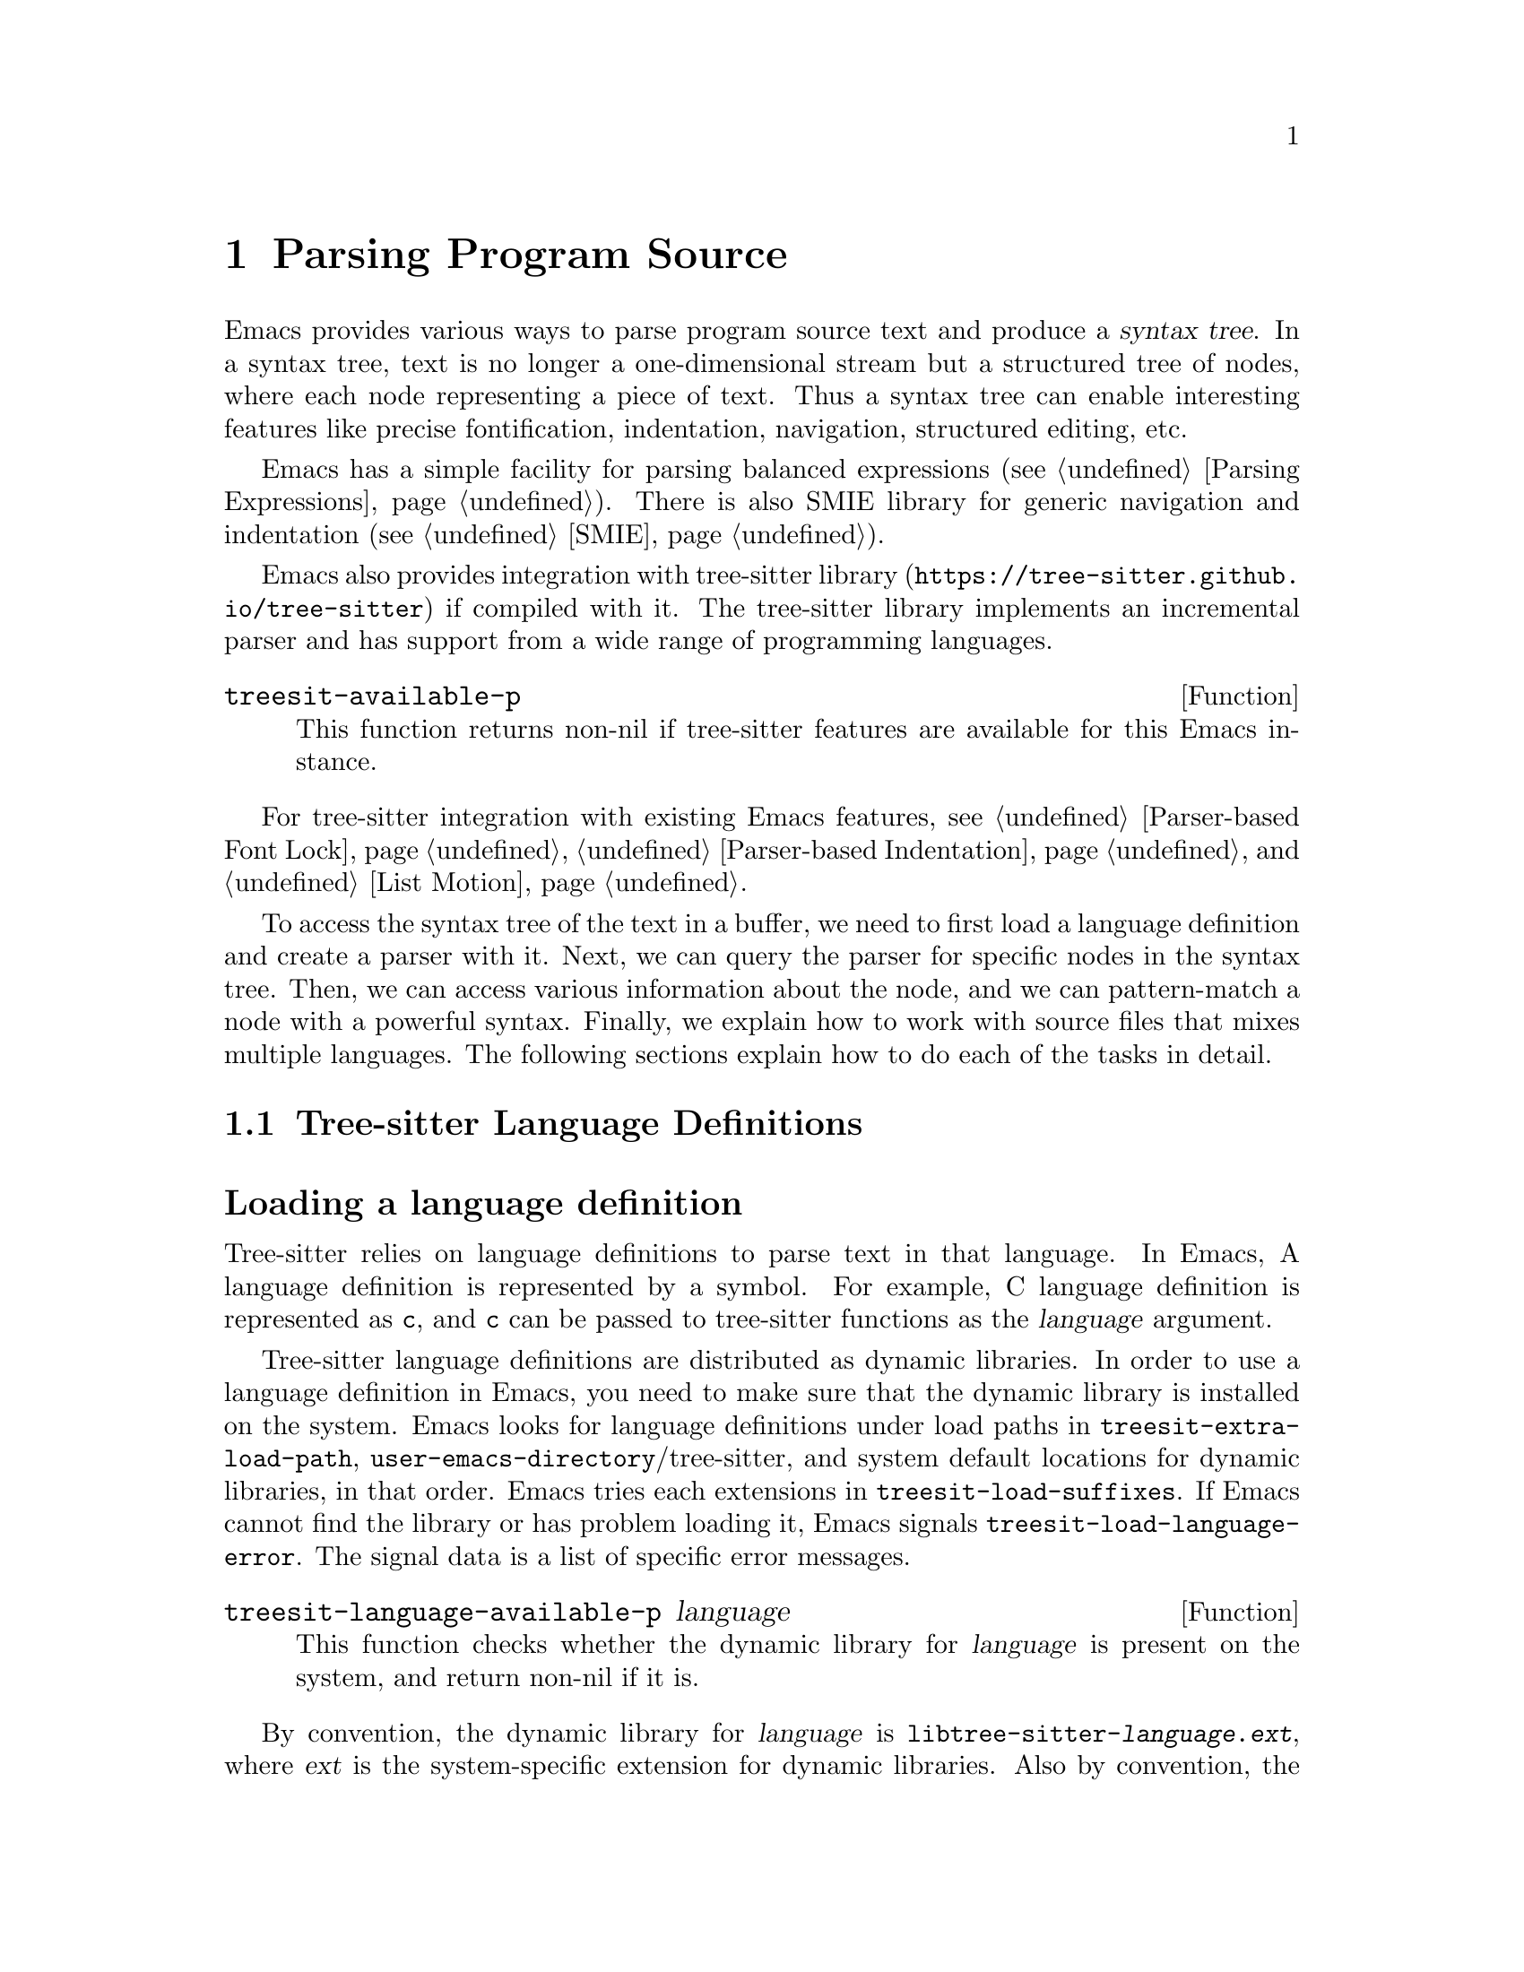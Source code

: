 @c -*- mode: texinfo; coding: utf-8 -*-
@c This is part of the GNU Emacs Lisp Reference Manual.
@c Copyright (C) 2021 Free Software Foundation, Inc.
@c See the file elisp.texi for copying conditions.
@node Parsing Program Source
@chapter Parsing Program Source

Emacs provides various ways to parse program source text and produce a
@dfn{syntax tree}.  In a syntax tree, text is no longer a
one-dimensional stream but a structured tree of nodes, where each node
representing a piece of text.  Thus a syntax tree can enable
interesting features like precise fontification, indentation,
navigation, structured editing, etc.

Emacs has a simple facility for parsing balanced expressions
(@pxref{Parsing Expressions}).  There is also SMIE library for generic
navigation and indentation (@pxref{SMIE}).

Emacs also provides integration with tree-sitter library
(@uref{https://tree-sitter.github.io/tree-sitter}) if compiled with
it.  The tree-sitter library implements an incremental parser and has
support from a wide range of programming languages.

@defun treesit-available-p
This function returns non-nil if tree-sitter features are available
for this Emacs instance.
@end defun

For tree-sitter integration with existing Emacs features,
@pxref{Parser-based Font Lock}, @ref{Parser-based Indentation}, and
@ref{List Motion}.

To access the syntax tree of the text in a buffer, we need to first
load a language definition and create a parser with it.  Next, we can
query the parser for specific nodes in the syntax tree.  Then, we can
access various information about the node, and we can pattern-match a
node with a powerful syntax.  Finally, we explain how to work with
source files that mixes multiple languages.  The following sections
explain how to do each of the tasks in detail.

@menu
* Language Definitions::     Loading tree-sitter language definitions.
* Using Parser::             Introduction to parsers.
* Retrieving Node::          Retrieving node from syntax tree.
* Accessing Node::           Accessing node information.
* Pattern Matching::         Pattern matching with query patterns.
* Multiple Languages::       Parse text written in multiple languages.
* Tree-sitter C API::        Compare the C API and the ELisp API.
@end menu

@node Language Definitions
@section Tree-sitter Language Definitions

@heading Loading a language definition

Tree-sitter relies on language definitions to parse text in that
language. In Emacs, A language definition is represented by a symbol.
For example, C language definition is represented as @code{c}, and
@code{c} can be passed to tree-sitter functions as the @var{language}
argument.

@vindex treesit-extra-load-path
@vindex treesit-load-language-error
@vindex treesit-load-suffixes
Tree-sitter language definitions are distributed as dynamic libraries.
In order to use a language definition in Emacs, you need to make sure
that the dynamic library is installed on the system.  Emacs looks for
language definitions under load paths in
@code{treesit-extra-load-path}, @code{user-emacs-directory}/tree-sitter,
and system default locations for dynamic libraries, in that order.
Emacs tries each extensions in @code{treesit-load-suffixes}.  If Emacs
cannot find the library or has problem loading it, Emacs signals
@code{treesit-load-language-error}.  The signal data is a list of
specific error messages.

@defun treesit-language-available-p language
This function checks whether the dynamic library for @var{language} is
present on the system, and return non-nil if it is.
@end defun

@vindex treesit-load-name-override-list
By convention, the dynamic library for @var{language} is
@code{libtree-sitter-@var{language}.@var{ext}}, where @var{ext} is the
system-specific extension for dynamic libraries. Also by convention,
the function provided by that library is named
@code{tree_sitter_@var{language}}.  If a language definition doesn't
follow this convention, you should add an entry

@example
(@var{language} @var{library-base-name} @var{function-name})
@end example

to @code{treesit-load-name-override-list}, where
@var{library-base-name} is the base filename for the dynamic library
(conventionally @code{libtree-sitter-@var{language}}), and
@var{function-name} is the function provided by the library
(conventionally @code{tree_sitter_@var{language}}). For example,

@example
(cool-lang "libtree-sitter-coool" "tree_sitter_cooool")
@end example

for a language too cool to abide by conventions.

@defun treesit-language-version &optional min-compatible
Tree-sitter library has a @dfn{language version}, a language
definition's version needs to match this version to be compatible.

This function returns tree-sitter library’s language version.  If
@var{min-compatible} is non-nil, it returns the minimal compatible
version.
@end defun

@heading Concrete syntax tree

A syntax tree is what a parser generates.  In a syntax tree, each node
represents a piece of text, and is connected to each other by a
parent-child relationship.  For example, if the source text is

@example
1 + 2
@end example

@noindent
its syntax tree could be

@example
@group
                  +--------------+
                  | root "1 + 2" |
                  +--------------+
                         |
        +--------------------------------+
        |       expression "1 + 2"       |
        +--------------------------------+
           |             |            |
+------------+   +--------------+   +------------+
| number "1" |   | operator "+" |   | number "2" |
+------------+   +--------------+   +------------+
@end group
@end example

We can also represent it in s-expression:

@example
(root (expression (number) (operator) (number)))
@end example

@subheading Node types

@cindex tree-sitter node type
@anchor{tree-sitter node type}
@cindex tree-sitter named node
@anchor{tree-sitter named node}
@cindex tree-sitter anonymous node
Names like @code{root}, @code{expression}, @code{number},
@code{operator} are nodes' @dfn{type}.  However, not all nodes in a
syntax tree have a type.  Nodes that don't are @dfn{anonymous nodes},
and nodes with a type are @dfn{named nodes}.  Anonymous nodes are
tokens with fixed spellings, including punctuation characters like
bracket @samp{]}, and keywords like @code{return}.

@subheading Field names

@cindex tree-sitter node field name
@anchor{tree-sitter node field name} To make the syntax tree easier to
analyze, many language definitions assign @dfn{field names} to child
nodes.  For example, a @code{function_definition} node could have a
@code{declarator} and a @code{body}:

@example
@group
(function_definition
 declarator: (declaration)
 body: (compound_statement))
@end group
@end example

@deffn Command treesit-inspect-mode
This minor mode displays the node that @emph{starts} at point in
mode-line.  The mode-line will display

@example
@var{parent} @var{field-name}: (@var{child} (@var{grand-child} (...)))
@end example

@var{child}, @var{grand-child}, and @var{grand-grand-child}, etc, are
nodes that have their beginning at point.  And @var{parent} is the
parent of @var{child}.

If there is no node that starts at point, i.e., point is in the middle
of a node, then the mode-line only displays the smallest node that
spans point, and its immediate parent.

This minor mode doesn't create parsers on its own.  It simply uses the
first parser in @code{(treesit-parser-list)} (@pxref{Using Parser}).
@end deffn

@heading Reading the grammar definition

Authors of language definitions define the @dfn{grammar} of a
language, and this grammar determines how does a parser construct a
concrete syntax tree out of the text.  In order to use the syntax
tree effectively, we need to read the @dfn{grammar file}.

The grammar file is usually @code{grammar.js} in a language
definition’s project repository.  The link to a language definition’s
home page can be found in tree-sitter’s homepage
(@uref{https://tree-sitter.github.io/tree-sitter}).

The grammar is written in JavaScript syntax.  For example, the rule
matching a @code{function_definition} node looks like

@example
@group
function_definition: $ => seq(
  $.declaration_specifiers,
  field('declarator', $.declaration),
  field('body', $.compound_statement)
)
@end group
@end example

The rule is represented by a function that takes a single argument
@var{$}, representing the whole grammar.  The function itself is
constructed by other functions: the @code{seq} function puts together a
sequence of children; the @code{field} function annotates a child with
a field name.  If we write the above definition in BNF syntax, it
would look like

@example
@group
function_definition :=
  <declaration_specifiers> <declaration> <compound_statement>
@end group
@end example

@noindent
and the node returned by the parser would look like

@example
@group
(function_definition
  (declaration_specifier)
  declarator: (declaration)
  body: (compound_statement))
@end group
@end example

Below is a list of functions that one will see in a grammar
definition.  Each function takes other rules as arguments and returns
a new rule.

@itemize @bullet
@item
@code{seq(rule1, rule2, ...)} matches each rule one after another.

@item
@code{choice(rule1, rule2, ...)} matches one of the rules in its
arguments.

@item
@code{repeat(rule)} matches @var{rule} for @emph{zero or more} times.
This is like the @samp{*} operator in regular expressions.

@item
@code{repeat1(rule)} matches @var{rule} for @emph{one or more} times.
This is like the @samp{+} operator in regular expressions.

@item
@code{optional(rule)} matches @var{rule} for @emph{zero or one} time.
This is like the @samp{?} operator in regular expressions.

@item
@code{field(name, rule)} assigns field name @var{name} to the child
node matched by @var{rule}.

@item
@code{alias(rule, alias)} makes nodes matched by @var{rule} appear as
@var{alias} in the syntax tree generated by the parser.  For example,

@example
alias(preprocessor_call_exp, call_expression)
@end example

makes any node matched by @code{preprocessor_call_exp} to appear as
@code{call_expression}.
@end itemize

Below are grammar functions less interesting for a reader of a
language definition.

@itemize
@item
@code{token(rule)} marks @var{rule} to produce a single leaf node.
That is, instead of generating a parent node with individual child
nodes under it, everything is combined into a single leaf node.

@item
Normally, grammar rules ignore preceding whitespaces,
@code{token.immediate(rule)} changes @var{rule} to match only when
there is no preceding whitespaces.

@item
@code{prec(n, rule)} gives @var{rule} a level @var{n} precedence.

@item
@code{prec.left([n,] rule)} marks @var{rule} as left-associative,
optionally with level @var{n}.

@item
@code{prec.right([n,] rule)} marks @var{rule} as right-associative,
optionally with level @var{n}.

@item
@code{prec.dynamic(n, rule)} is like @code{prec}, but the precedence
is applied at runtime instead.
@end itemize

The tree-sitter project talks about writing a grammar in more detail:
@uref{https://tree-sitter.github.io/tree-sitter/creating-parsers}.
Read especially ``The Grammar DSL'' section.

@node Using Parser
@section Using Tree-sitter Parser
@cindex Tree-sitter parser

This section described how to create and configure a tree-sitter
parser.  In Emacs, each tree-sitter parser is associated with a
buffer.  As we edit the buffer, the associated parser and the syntax
tree is automatically kept up-to-date.

@defvar treesit-max-buffer-size
This variable contains the maximum size of buffers in which
tree-sitter can be activated.  Major modes should check this value
when deciding whether to enable tree-sitter features.
@end defvar

@defun treesit-can-enable-p
This function checks whether the current buffer is suitable for
activating tree-sitter features.  It basically checks
@code{treesit-available-p} and @code{treesit-max-buffer-size}.
@end defun

@cindex Creating tree-sitter parsers
@defun treesit-parser-create language &optional buffer no-reuse
To create a parser, we provide a @var{buffer} and the @var{language}
to use (@pxref{Language Definitions}).  If @var{buffer} is nil, the
current buffer is used.

By default, this function reuses a parser if one already exists for
@var{language} in @var{buffer}, if @var{no-reuse} is non-nil, this
function always creates a new parser.
@end defun

Given a parser, we can query information about it:

@defun treesit-parser-buffer parser
Returns the buffer associated with @var{parser}.
@end defun

@defun treesit-parser-language parser
Returns the language that @var{parser} uses.
@end defun

@defun treesit-parser-p object
Checks if @var{object} is a tree-sitter parser. Return non-nil if it
is, return nil otherwise.
@end defun

There is no need to explicitly parse a buffer, because parsing is done
automatically and lazily.  A parser only parses when we query for a
node in its syntax tree.  Therefore, when a parser is first created,
it doesn't parse the buffer; it waits until we query for a node for
the first time.  Similarly, when some change is made in the buffer, a
parser doesn't re-parse immediately.

@vindex treesit-buffer-too-large
When a parser do parse, it checks for the size of the buffer.
Tree-sitter can only handle buffer no larger than about 4GB.  If the
size exceeds that, Emacs signals @code{treesit-buffer-too-large}
with signal data being the buffer size.

Once a parser is created, Emacs automatically adds it to the
internal parser list.  Every time a change is made to the buffer,
Emacs updates parsers in this list so they can update their syntax
tree incrementally.

@defun treesit-parser-list &optional buffer
This function returns the parser list of @var{buffer}.  And
@var{buffer} defaults to the current buffer.
@end defun

@defun treesit-parser-delete parser
This function deletes @var{parser}.
@end defun

@cindex tree-sitter narrowing
@anchor{tree-sitter narrowing} Normally, a parser ``sees'' the whole
buffer, but when the buffer is narrowed (@pxref{Narrowing}), the
parser will only see the visible region.  As far as the parser can
tell, the hidden region is deleted.  And when the buffer is later
widened, the parser thinks text is inserted in the beginning and in
the end.  Although parsers respect narrowing, narrowing shouldn't be
the mean to handle a multi-language buffer; instead, set the ranges in
which a parser should operate in.  @xref{Multiple Languages}.

Because a parser parses lazily, when we narrow the buffer, the parser
is not affected immediately; as long as we don't query for a node
while the buffer is narrowed, the parser is oblivious of the
narrowing.

@cindex tree-sitter parse string
@defun treesit-parse-string string language
Besides creating a parser for a buffer, we can also just parse a
string.  Unlike a buffer, parsing a string is a one-time deal, and
there is no way to update the result.

This function parses @var{string} with @var{language}, and returns the
root node of the generated syntax tree.
@end defun

@node Retrieving Node
@section Retrieving Node

@cindex tree-sitter find node
@cindex tree-sitter get node
Before we continue, lets go over some conventions of tree-sitter
functions.

We talk about a node being ``smaller'' or ``larger'', and ``lower'' or
``higher''.  A smaller and lower node is lower in the syntax tree and
therefore spans a smaller piece of text; a larger and higher node is
higher up in the syntax tree, containing many smaller nodes as its
children, and therefore spans a larger piece of text.

When a function cannot find a node, it returns nil.  And for the
convenience for function chaining, all the functions that take a node
as argument and returns a node accept the node to be nil; in that
case, the function just returns nil.

@vindex treesit-node-outdated
Nodes are not automatically updated when the associated buffer is
modified.  And there is no way to update a node once it is retrieved.
Using an outdated node throws @code{treesit-node-outdated} error.

@heading Retrieving node from syntax tree

@defun treesit-node-at beg end &optional parser-or-lang named
This function returns the @emph{smallest} node that starts at or after
the @var{point}.  In other words, the start of the node is equal or
greater than @var{point}.

When @var{parser-or-lang} is nil, this function uses the first parser
in @code{(treesit-parser-list)} in the current buffer.  If
@var{parser-or-lang} is a parser object, it use that parser; if
@var{parser-or-lang} is a language, it finds the first parser using
that language in @code{(treesit-parser-list)} and use that.

If @var{named} is non-nil, this function looks for a named node
only (@pxref{tree-sitter named node, named node}).

Example:
@example
@group
;; Find the node at point in a C parser's syntax tree.
(treesit-node-at (point) 'c)
    @c @result{} #<treesit-node from 1 to 4 in *scratch*>
@end group
@end example
@end defun

@defun treesit-node-on beg end &optional parser-or-lang named
This function returns the @emph{smallest} node that covers the span
from @var{beg} to @var{end}.  In other words, the start of the node is
less or equal to @var{beg}, and the end of the node is greater or
equal to @var{end}.

@emph{Beware} that calling this function on an empty line that is not
inside any top-level construct (function definition, etc) most
probably will give you the root node, because the root node is the
smallest node that covers that empty line.  Most of the time, you want
to use @code{treesit-node-at}.

When @var{parser-or-lang} is nil, this function uses the first parser
in @code{(treesit-parser-list)} in the current buffer.  If
@var{parser-or-lang} is a parser object, it use that parser; if
@var{parser-or-lang} is a language, it finds the first parser using
that language in @code{(treesit-parser-list)} and use that.

If @var{named} is non-nil, this function looks for a named node only
(@pxref{tree-sitter named node, named node}).
@end defun

@defun treesit-parser-root-node parser
This function returns the root node of the syntax tree generated by
@var{parser}.
@end defun

@defun treesit-buffer-root-node &optional language
This function finds the first parser that uses @var{language} in
@code{(treesit-parser-list)} in the current buffer, and returns the
root node of that buffer.  If it cannot find an appropriate parser,
nil is returned.
@end defun

Once we have a node, we can retrieve other nodes from it, or query for
information about this node.

@heading Retrieving node from other nodes

@subheading By kinship

@defun treesit-node-parent node
This function returns the immediate parent of @var{node}.
@end defun

@defun treesit-node-child node n &optional named
This function returns the @var{n}'th child of @var{node}.  If
@var{named} is non-nil, then it only counts named nodes
(@pxref{tree-sitter named node, named node}).  For example, in a node
that represents a string: @code{"text"}, there are three children
nodes: the opening quote @code{"}, the string content @code{text}, and
the enclosing quote @code{"}.  Among these nodes, the first child is
the opening quote @code{"}, the first named child is the string
content @code{text}.
@end defun

@defun treesit-node-children node &optional named
This function returns all of @var{node}'s children in a list.  If
@var{named} is non-nil, then it only retrieves named nodes.
@end defun

@defun treesit-next-sibling node &optional named
This function finds the next sibling of @var{node}.  If @var{named} is
non-nil, it finds the next named sibling.
@end defun

@defun treesit-prev-sibling node &optional named
This function finds the previous sibling of @var{node}.  If
@var{named} is non-nil, it finds the previous named sibling.
@end defun

@subheading By field name

To make the syntax tree easier to analyze, many language definitions
assign @dfn{field names} to child nodes (@pxref{tree-sitter node field
name, field name}).  For example, a @code{function_definition} node
could have a @code{declarator} and a @code{body}.

@defun treesit-child-by-field-name node field-name
This function finds the child of @var{node} that has @var{field-name}
as its field name.

@example
@group
;; Get the child that has "body" as its field name.
(treesit-child-by-field-name node "body")
    @c @result{} #<treesit-node from 3 to 11 in *scratch*>
@end group
@end example
@end defun

@subheading By position

@defun treesit-first-child-for-pos node pos &optional named
This function finds the first child of @var{node} that extends beyond
@var{pos}.  ``Extend beyond'' means the end of the child node >=
@var{pos}.  This function only looks for immediate children of
@var{node}, and doesn't look in its grand children.  If @var{named} is
non-nil, it only looks for named child (@pxref{tree-sitter named node,
named node}).
@end defun

@defun treesit-node-descendant-for-range node beg end &optional named
This function finds the @emph{smallest} child/grandchild... of
@var{node} that spans the range from @var{beg} to @var{end}.  It is
similar to @code{treesit-node-at}.  If @var{named} is non-nil, it only
looks for named child.
@end defun

@heading Searching for node

@defun treesit-search-subtree node predicate &optional all backward limit
This function traverses the subtree of @var{node} (including
@var{node}), and match @var{predicate} with each node along the way.
And @var{predicate} is a regexp that matches (case-insensitively)
against each node's type, or a function that takes a node and returns
nil/non-nil.  If a node matches, that node is returned, if no node
ever matches, nil is returned.

By default, this function only traverses named nodes, if @var{all} is
non-nil, it traverses all nodes.  If @var{backward} is non-nil, it
traverses backwards.  If @var{limit} is non-nil, it only traverses
that number of levels down in the tree.
@end defun

@defun treesit-search-forward start predicate &optional all backward up
This function is somewhat similar to @code{treesit-search-subtree}.
It also traverse the parse tree and match each node with
@var{predicate} (except for @var{start}), where @var{predicate} can be
a (case-insensitive) regexp or a function.  For a tree like the below
where @var{start} is marked 1, this function traverses as numbered:

@example
@group
              o
              |
     3--------4-----------8
     |        |           |
o--o-+--1  5--+--6    9---+-----12
|  |    |        |    |         |
o  o    2        7  +-+-+    +--+--+
                    |   |    |  |  |
                    10  11   13 14 15
@end group
@end example

Same as in @code{treesit-search-subtree}, this function only searches
for named nodes by default.  But if @var{all} is non-nil, it searches
for all nodes.  If @var{backward} is non-nil, it searches backwards.

If @var{up} is non-nil, this function will only traverse to siblings
and parents.  In that case, only 1 3 4 8 would be traversed.
@end defun

@defun treesit-search-forward-goto predicate side &optional all backward up
This function jumps to the start or end of the next node in buffer
that matches @var{predicate}.  Parameters @var{predicate}, @var{all},
@var{backward}, and @var{up} are the same as in
@code{treesit-search-forward}.  And @var{side} controls which side of
the matched no do we stop at, it can be @code{start} or @code{end}.
@end defun

@defun treesit-induce-sparse-tree root predicate &optional process-fn limit
This function creates a sparse tree from @var{root}'s subtree.

Basically, it takes the subtree under @var{root}, and combs it so only
the nodes that match @var{predicate} are left, like picking out grapes
on the vine.  Like previous functions, @var{predicate} can be a regexp
string that matches against each node's type case-insensitively, or a
function that takes a node and return nil/non-nil.

For example, for a subtree on the left that consist of both numbers
and letters, if @var{predicate} is ``letter only'', the returned tree
is the one on the right.

@example
@group
    a                 a              a
    |                 |              |
+---+---+         +---+---+      +---+---+
|   |   |         |   |   |      |   |   |
b   1   2         b   |   |      b   c   d
    |   |     =>      |   |  =>      |
    c   +--+          c   +          e
    |   |  |          |   |
 +--+   d  4       +--+   d
 |  |              |
 e  5              e
@end group
@end example

If @var{process-fn} is non-nil, instead of returning the matched
nodes, this function passes each node to @var{process-fn} and uses the
returned value instead.  If non-nil, @var{limit} is the number of
levels to go down from @var{root}.

Each node in the returned tree looks like @code{(@var{tree-sitter
node} . (@var{child} ...))}.  The @var{tree-sitter node} of the root
of this tree will be nil if @var{ROOT} doesn't match @var{pred}.  If
no node matches @var{predicate}, return nil.
@end defun

@heading More convenient functions

@defun treesit-filter-child node pred &optional named
This function finds immediate children of @var{node} that satisfies
@var{pred}.

Function @var{pred} takes the child node as the argument and should
return non-nil to indicated keeping the child.  If @var{named}
non-nil, this function only searches for named nodes.
@end defun

@defun treesit-parent-until node pred
This function repeatedly finds the parent of @var{node}, and returns
the parent if it satisfies @var{pred} (which takes the parent as the
argument).  If no parent satisfies @var{pred}, this function returns
nil.
@end defun

@defun treesit-parent-while
This function repeatedly finds the parent of @var{node}, and keeps
doing so as long as the parent satisfies @var{pred} (which takes the
parent as the single argument).  I.e., this function returns the
farthest parent that still satisfies @var{pred}.
@end defun

@node Accessing Node
@section Accessing Node Information

Before going further, make sure you have read the basic conventions
about tree-sitter nodes in the previous node.

@heading Basic information

Every node is associated with a parser, and that parser is associated
with a buffer.  The following functions let you retrieve them.

@defun treesit-node-parser node
This function returns @var{node}'s associated parser.
@end defun

@defun treesit-node-buffer node
This function returns @var{node}'s parser's associated buffer.
@end defun

@defun treesit-node-language node
This function returns @var{node}'s parser's associated language.
@end defun

Each node represents a piece of text in the buffer.  Functions below
finds relevant information about that text.

@defun treesit-node-start node
Return the start position of @var{node}.
@end defun

@defun treesit-node-end node
Return the end position of @var{node}.
@end defun

@defun treesit-node-text node &optional object
Returns the buffer text that @var{node} represents.  (If @var{node} is
retrieved from parsing a string, it will be text from that string.)
@end defun

Here are some basic checks on tree-sitter nodes.

@defun treesit-node-p object
Checks if @var{object} is a tree-sitter syntax node.
@end defun

@defun treesit-node-eq node1 node2
Checks if @var{node1} and @var{node2} are the same node in a syntax
tree.
@end defun

@heading Property information

In general, nodes in a concrete syntax tree fall into two categories:
@dfn{named nodes} and @dfn{anonymous nodes}.  Whether a node is named
or anonymous is determined by the language definition
(@pxref{tree-sitter named node, named node}).

@cindex tree-sitter missing node
Apart from being named/anonymous, a node can have other properties.  A
node can be ``missing'': missing nodes are inserted by the parser in
order to recover from certain kinds of syntax errors, i.e., something
should probably be there according to the grammar, but not there.

@cindex tree-sitter extra node
A node can be ``extra'': extra nodes represent things like comments,
which can appear anywhere in the text.

@cindex tree-sitter node that has changes
A node ``has changes'' if the buffer changed since when the node is
retrieved, i.e., outdated.

@cindex tree-sitter node that has error
A node ``has error'' if the text it spans contains a syntax error.  It
can be the node itself has an error, or one of its
children/grandchildren... has an error.

@defun treesit-node-check node property
This function checks if @var{node} has @var{property}.  @var{property}
can be @code{'named}, @code{'missing}, @code{'extra},
@code{'has-changes}, or @code{'has-error}.
@end defun


@defun treesit-node-type node
Named nodes have ``types'' (@pxref{tree-sitter node type, node type}).
For example, a named node can be a @code{string_literal} node, where
@code{string_literal} is its type.

This function returns @var{node}'s type as a string.
@end defun

@heading Information as a child or parent

@defun treesit-node-index node &optional named
This function returns the index of @var{node} as a child node of its
parent.  If @var{named} is non-nil, it only count named nodes
(@pxref{tree-sitter named node, named node}).
@end defun

@defun treesit-node-field-name node
A child of a parent node could have a field name (@pxref{tree-sitter
node field name, field name}).  This function returns the field name
of @var{node} as a child of its parent.
@end defun

@defun treesit-node-field-name-for-child node n
This function returns the field name of the @var{n}'th child of
@var{node}.
@end defun

@defun treesit-child-count node &optional named
This function finds the number of children of @var{node}.  If
@var{named} is non-nil, it only counts named child (@pxref{tree-sitter
named node, named node}).
@end defun

@node Pattern Matching
@section Pattern Matching Tree-sitter Nodes

Tree-sitter let us pattern match with a small declarative language.
Pattern matching consists of two steps: first tree-sitter matches a
@dfn{pattern} against nodes in the syntax tree, then it @dfn{captures}
specific nodes in that pattern and returns the captured nodes.

We describe first how to write the most basic query pattern and how to
capture nodes in a pattern, then the pattern-match function, finally
more advanced pattern syntax.

@heading Basic query syntax

@cindex Tree-sitter query syntax
@cindex Tree-sitter query pattern
A @dfn{query} consists of multiple @dfn{patterns}.  Each pattern is an
s-expression that matches a certain node in the syntax node.  A
pattern has the following shape:

@example
(@var{type} @var{child}...)
@end example

@noindent
For example, a pattern that matches a @code{binary_expression} node that
contains @code{number_literal} child nodes would look like

@example
(binary_expression (number_literal))
@end example

To @dfn{capture} a node in the query pattern above, append
@code{@@capture-name} after the node pattern you want to capture.  For
example,

@example
(binary_expression (number_literal) @@number-in-exp)
@end example

@noindent
captures @code{number_literal} nodes that are inside a
@code{binary_expression} node with capture name @code{number-in-exp}.

We can capture the @code{binary_expression} node too, with capture
name @code{biexp}:

@example
(binary_expression
 (number_literal) @@number-in-exp) @@biexp
@end example

@heading Query function

Now we can introduce the query functions.

@defun treesit-query-capture node query &optional beg end node-only
This function matches patterns in @var{query} in @var{node}.
Parameter @var{query} can be either a string, a s-expression, or a
compiled query object.  For now, we focus on the string syntax;
s-expression syntax and compiled query are described at the end of the
section.

Parameter @var{node} can also be a parser or a language symbol.  A
parser means using its root node, a language symbol means find or
create a parser for that language in the current buffer, and use the
root node.

The function returns all captured nodes in a list of
@code{(@var{capture_name} . @var{node})}.  If @var{node-only} is
non-nil, a list of node is returned instead.  If @var{beg} and
@var{end} are both non-nil, this function only pattern matches nodes
in that range.

@vindex treesit-query-error
This function raise a @var{treesit-query-error} if @var{query} is
malformed.  The signal data contains a description of the specific
error.  You can use @code{treesit-query-validate} to debug the query.
@end defun

For example, suppose @var{node}'s content is @code{1 + 2}, and
@var{query} is

@example
@group
(setq query
      "(binary_expression
        (number_literal) @@number-in-exp) @@biexp")
@end group
@end example

Querying that query would return

@example
@group
(treesit-query-capture node query)
    @result{} ((biexp . @var{<node for "1 + 2">})
       (number-in-exp . @var{<node for "1">})
       (number-in-exp . @var{<node for "2">}))
@end group
@end example

As we mentioned earlier, a @var{query} could contain multiple
patterns. For example, it could have two top-level patterns:

@example
@group
(setq query
      "(binary_expression) @@biexp
       (number_literal)  @@number @@biexp")
@end group
@end example

@defun treesit-query-string string query language
This function parses @var{string} with @var{language}, pattern matches
its root node with @var{query}, and returns the result.
@end defun

@heading More query syntax

Besides node type and capture, tree-sitter's query syntax can express
anonymous node, field name, wildcard, quantification, grouping,
alternation, anchor, and predicate.

@subheading Anonymous node

An anonymous node is written verbatim, surrounded by quotes.  A
pattern matching (and capturing) keyword @code{return} would be

@example
"return" @@keyword
@end example

@subheading Wild card

In a query pattern, @samp{(_)} matches any named node, and @samp{_}
matches any named and anonymous node.  For example, to capture any
named child of a @code{binary_expression} node, the pattern would be

@example
(binary_expression (_) @@in_biexp)
@end example

@subheading Field name

We can capture child nodes that has specific field names:

@example
@group
(function_definition
  declarator: (_) @@func-declarator
  body: (_) @@func-body)
@end group
@end example

We can also capture a node that doesn't have certain field, say, a
@code{function_definition} without a @code{body} field.

@example
(function_definition !body) @@func-no-body
@end example

@subheading Quantify node

Tree-sitter recognizes quantification operators @samp{*}, @samp{+} and
@samp{?}.  Their meanings are the same as in regular expressions:
@samp{*} matches the preceding pattern zero or more times, @samp{+}
matches one or more times, and @samp{?} matches zero or one time.

For example, this pattern matches @code{type_declaration} nodes
that has @emph{zero or more} @code{long} keyword.

@example
(type_declaration "long"*) @@long-type
@end example

And this pattern matches a type declaration that has zero or one
@code{long} keyword:

@example
(type_declaration "long"?) @@long-type
@end example

@subheading Grouping

Similar to groups in regular expression, we can bundle patterns into a
group and apply quantification operators to it.  For example, to
express a comma separated list of identifiers, one could write

@example
(identifier) ("," (identifier))*
@end example

@subheading Alternation

Again, similar to regular expressions, we can express ``match anyone
from this group of patterns'' in the query pattern.  The syntax is a
list of patterns enclosed in square brackets.  For example, to capture
some keywords in C, the query pattern would be

@example
@group
[
  "return"
  "break"
  "if"
  "else"
] @@keyword
@end group
@end example

@subheading Anchor

The anchor operator @samp{.} can be used to enforce juxtaposition,
i.e., to enforce two things to be directly next to each other.  The
two ``things'' can be two nodes, or a child and the end of its parent.
For example, to capture the first child, the last child, or two
adjacent children:

@example
@group
;; Anchor the child with the end of its parent.
(compound_expression (_) @@last-child .)

;; Anchor the child with the beginning of its parent.
(compound_expression . (_) @@first-child)

;; Anchor two adjacent children.
(compound_expression
 (_) @@prev-child
 .
 (_) @@next-child)
@end group
@end example

Note that the enforcement of juxtaposition ignores any anonymous
nodes.

@subheading Predicate

We can add predicate constraints to a pattern.  For example, if we use
the following query pattern

@example
@group
(
 (array . (_) @@first (_) @@last .)
 (#equal @@first @@last)
)
@end group
@end example

Then tree-sitter only matches arrays where the first element equals to
the last element.  To attach a predicate to a pattern, we need to
group then together.  A predicate always starts with a @samp{#}.
Currently there are two predicates, @code{#equal} and @code{#match}.

@deffn Predicate equal arg1 arg2
Matches if @var{arg1} equals to @var{arg2}.  Arguments can be either a
string or a capture name.  Capture names represent the text that the
captured node spans in the buffer.
@end deffn

@deffn Predicate match regexp capture-name
Matches if the text that @var{capture-name}’s node spans in the buffer
matches regular expression @var{regexp}.  Matching is case-sensitive.
@end deffn

Note that a predicate can only refer to capture names appeared in the
same pattern.  Indeed, it makes little sense to refer to capture names
in other patterns anyway.

@heading S-expression patterns

Besides strings, Emacs provides a s-expression based syntax for query
patterns. It largely resembles the string-based syntax.  For example,
the following pattern

@example
@group
(treesit-query-capture
 node "(addition_expression
        left: (_) @@left
        \"+\" @@plus-sign
        right: (_) @@right) @@addition

        [\"return\" \"break\"] @@keyword")
@end group
@end example

@noindent
is equivalent to

@example
@group
(treesit-query-capture
 node '((addition_expression
         left: (_) @@left
         "+" @@plus-sign
         right: (_) @@right) @@addition

         ["return" "break"] @@keyword))
@end group
@end example

Most pattern syntax can be written directly as strange but
never-the-less valid s-expressions.  Only a few of them needs
modification:

@itemize
@item
Anchor @samp{.} is written as @code{:anchor}.
@item
@samp{?} is written as @samp{:?}.
@item
@samp{*} is written as @samp{:*}.
@item
@samp{+} is written as @samp{:+}.
@item
@code{#equal} is written as @code{:equal}.  In general, predicates
change their @samp{#} to @samp{:}.
@end itemize

For example,

@example
@group
"(
  (compound_expression . (_) @@first (_)* @@rest)
  (#match \"love\" @@first)
  )"
@end group
@end example

is written in s-expression as

@example
@group
'((
   (compound_expression :anchor (_) @@first (_) :* @@rest)
   (:match "love" @@first)
   ))
@end group
@end example

@heading Compiling queries

If a query will be used repeatedly, especially in tight loops, it is
important to compile that query, because a compiled query is much
faster than an uncompiled one.  A compiled query can be used anywhere
a query is accepted.

@defun treesit-query-compile language query
This function compiles @var{query} for @var{language} into a compiled
query object and returns it.

This function raise a @var{treesit-query-error} if @var{query} is
malformed.  The signal data contains a description of the specific
error.  You can use @code{treesit-query-validate} to debug the query.
@end defun

@defun treesit-query-expand query
This function expands the s-expression @var{query} into a string
query.
@end defun

@defun treesit-pattern-expand pattern
This function expands the s-expression @var{pattern} into a string
pattern.
@end defun

Finally, tree-sitter project's documentation about
pattern-matching can be found at
@uref{https://tree-sitter.github.io/tree-sitter/using-parsers#pattern-matching-with-queries}.

@node Multiple Languages
@section Parsing Text in Multiple Languages

Sometimes, the source of a programming language could contain sources
of other languages, HTML + CSS + JavaScript is one example.  In that
case, we need to assign individual parsers to text segments written in
different languages.  Traditionally this is achieved by using
narrowing.  While tree-sitter works with narrowing (@pxref{tree-sitter
narrowing, narrowing}), the recommended way is to set ranges in which
a parser will operate.

@defun treesit-parser-set-included-ranges parser ranges
This function sets the range of @var{parser} to @var{ranges}.  Then
@var{parser} will only read the text covered in each range.  Each
range in @var{ranges} is a list of cons @code{(@var{beg}
. @var{end})}.

Each range in @var{ranges} must come in order and not overlap.  That
is, in pseudo code:

@example
@group
(cl-loop for idx from 1 to (1- (length ranges))
         for prev = (nth (1- idx) ranges)
         for next = (nth idx ranges)
         should (<= (car prev) (cdr prev)
                    (car next) (cdr next)))
@end group
@end example

@vindex treesit-range-invalid
If @var{ranges} violates this constraint, or something else went
wrong, this function signals a @code{treesit-range-invalid}.  The
signal data contains a specific error message and the ranges we are
trying to set.

This function can also be used for disabling ranges.  If @var{ranges}
is nil, the parser is set to parse the whole buffer.

Example:

@example
@group
(treesit-parser-set-included-ranges
 parser '((1 . 9) (16 . 24) (24 . 25)))
@end group
@end example
@end defun

@defun treesit-parser-included-ranges parser
This function returns the ranges set for @var{parser}.  The return
value is the same as the @var{ranges} argument of
@code{treesit-parser-included-ranges}: a list of cons
@code{(@var{beg} . @var{end})}.  And if @var{parser} doesn't have any
ranges, the return value is nil.

@example
@group
(treesit-parser-included-ranges parser)
    @result{} ((1 . 9) (16 . 24) (24 . 25))
@end group
@end example
@end defun

@defun treesit-set-ranges parser-or-lang ranges
Like @code{treesit-parser-set-included-ranges}, this function sets
the ranges of @var{parser-or-lang} to @var{ranges}.  Conveniently,
@var{parser-or-lang} could be either a parser or a language.  If it is
a language, this function looks for the first parser in
@code{(treesit-parser-list)} for that language in the current buffer,
and set range for it.
@end defun

@defun treesit-get-ranges parser-or-lang
This function returns the ranges of @var{parser-or-lang}, like
@code{treesit-parser-included-ranges}.  And like
@code{treesit-set-ranges}, @var{parser-or-lang} can be a parser or
a language symbol.
@end defun

@defun treesit-query-range source query &optional beg end
This function matches @var{source} with @var{query} and returns the
ranges of captured nodes.  The return value has the same shape of
other functions: a list of @code{(@var{beg} . @var{end})}.

For convenience, @var{source} can be a language symbol, a parser, or a
node.  If a language symbol, this function matches in the root node of
the first parser using that language; if a parser, this function
matches in the root node of that parser; if a node, this function
matches in that node.

Parameter @var{query} is the query used to capture nodes
(@pxref{Pattern Matching}). The capture names don't matter.  Parameter
@var{beg} and @var{end}, if both non-nil, limits the range in which
this function queries.

Like other query functions, this function raises an
@var{treesit-query-error} if @var{query} is malformed.
@end defun

@defun treesit-language-at point
This function tries to figure out which language is responsible for
the text at @var{point}.  It goes over each parser in
@code{(treesit-parser-list)} and see if that parser's range covers
@var{point}.
@end defun

@defvar treesit-range-functions
A list of range functions.  Font-locking and indenting code uses
functions in this alist to set correct ranges for a language parser
before using it.

The signature of each function should be

@example
(@var{start} @var{end} &rest @var{_})
@end example

where @var{start} and @var{end} marks the region that is about to be
used.  A range function only need to (but not limited to) update
ranges in that region.

Each function in the list is called in-order.
@end defvar

@defun treesit-update-ranges &optional start end
This function is used by font-lock and indent to update ranges before
using any parser.  Each range function in
@var{treesit-range-functions} is called in-order.  Arguments
@var{start} and @var{end} are passed to each range function.
@end defun

@heading An example

Normally, in a set of languages that can be mixed together, there is a
major language and several embedded languages. We first parse the
whole document with the major language’s parser, set ranges for the
embedded languages, then parse the embedded languages.

Suppose we want to parse a very simple document that mixes HTML, CSS
and JavaScript:

@example
@group
<html>
  <script>1 + 2</script>
  <style>body @{ color: "blue"; @}</style>
</html>
@end group
@end example

We first parse with HTML, then set ranges for CSS and JavaScript:

@example
@group
;; Create parsers.
(setq html (treesit-get-parser-create 'html))
(setq css (treesit-get-parser-create 'css))
(setq js (treesit-get-parser-create 'javascript))

;; Set CSS ranges.
(setq css-range
      (treesit-query-range
       'html
       "(style_element (raw_text) @@capture)"))
(treesit-parser-set-included-ranges css css-range)

;; Set JavaScript ranges.
(setq js-range
      (treesit-query-range
       'html
       "(script_element (raw_text) @@capture)"))
(treesit-parser-set-included-ranges js js-range)
@end group
@end example

We use a query pattern @code{(style_element (raw_text) @@capture)} to
find CSS nodes in the HTML parse tree. For how to write query
patterns, @pxref{Pattern Matching}.

@node Tree-sitter C API
@section Tree-sitter C API Correspondence

Emacs' tree-sitter integration doesn't expose every feature
tree-sitter's C API provides.  Missing features include:

@itemize
@item
Creating a tree cursor and navigating the syntax tree with it.
@item
Setting timeout and cancellation flag for a parser.
@item
Setting the logger for a parser.
@item
Printing a DOT graph of the syntax tree to a file.
@item
Coping and modifying a syntax tree.  (Emacs doesn't expose a tree
object.)
@item
Using (row, column) coordinates as position.
@item
Updating a node with changes. (In Emacs, retrieve a new node instead
of updating the existing one.)
@item
Querying statics of a language definition.
@end itemize

In addition, Emacs makes some changes to the C API to make the API more
convenient and idiomatic:

@itemize
@item
Instead of using byte positions, the ELisp API uses character
positions.
@item
Null nodes are converted to nil.
@end itemize

Below is the correspondence between all C API functions and their
ELisp counterparts.  Sometimes one ELisp function corresponds to
multiple C functions, and many C functions don't have an ELisp
counterpart.

@example
ts_parser_new                           treesit-parser-create
ts_parser_delete
ts_parser_set_language
ts_parser_language                      treesit-parser-language
ts_parser_set_included_ranges           treesit-parser-set-included-ranges
ts_parser_included_ranges               treesit-parser-included-ranges
ts_parser_parse
ts_parser_parse_string                  treesit-parse-string
ts_parser_parse_string_encoding
ts_parser_reset
ts_parser_set_timeout_micros
ts_parser_timeout_micros
ts_parser_set_cancellation_flag
ts_parser_cancellation_flag
ts_parser_set_logger
ts_parser_logger
ts_parser_print_dot_graphs
ts_tree_copy
ts_tree_delete
ts_tree_root_node
ts_tree_language
ts_tree_edit
ts_tree_get_changed_ranges
ts_tree_print_dot_graph
ts_node_type                            treesit-node-type
ts_node_symbol
ts_node_start_byte                      treesit-node-start
ts_node_start_point
ts_node_end_byte                        treesit-node-end
ts_node_end_point
ts_node_string                          treesit-node-string
ts_node_is_null
ts_node_is_named                        treesit-node-check
ts_node_is_missing                      treesit-node-check
ts_node_is_extra                        treesit-node-check
ts_node_has_changes                     treesit-node-check
ts_node_has_error                       treesit-node-check
ts_node_parent                          treesit-node-parent
ts_node_child                           treesit-node-child
ts_node_field_name_for_child            treesit-node-field-name-for-child
ts_node_child_count                     treesit-node-child-count
ts_node_named_child                     treesit-node-child
ts_node_named_child_count               treesit-node-child-count
ts_node_child_by_field_name             treesit-node-by-field-name
ts_node_child_by_field_id
ts_node_next_sibling                    treesit-next-sibling
ts_node_prev_sibling                    treesit-prev-sibling
ts_node_next_named_sibling              treesit-next-sibling
ts_node_prev_named_sibling              treesit-prev-sibling
ts_node_first_child_for_byte            treesit-first-child-for-pos
ts_node_first_named_child_for_byte      treesit-first-child-for-pos
ts_node_descendant_for_byte_range       treesit-descendant-for-range
ts_node_descendant_for_point_range
ts_node_named_descendant_for_byte_range treesit-descendant-for-range
ts_node_named_descendant_for_point_range
ts_node_edit
ts_node_eq                              treesit-node-eq
ts_tree_cursor_new
ts_tree_cursor_delete
ts_tree_cursor_reset
ts_tree_cursor_current_node
ts_tree_cursor_current_field_name
ts_tree_cursor_current_field_id
ts_tree_cursor_goto_parent
ts_tree_cursor_goto_next_sibling
ts_tree_cursor_goto_first_child
ts_tree_cursor_goto_first_child_for_byte
ts_tree_cursor_goto_first_child_for_point
ts_tree_cursor_copy
ts_query_new
ts_query_delete
ts_query_pattern_count
ts_query_capture_count
ts_query_string_count
ts_query_start_byte_for_pattern
ts_query_predicates_for_pattern
ts_query_step_is_definite
ts_query_capture_name_for_id
ts_query_string_value_for_id
ts_query_disable_capture
ts_query_disable_pattern
ts_query_cursor_new
ts_query_cursor_delete
ts_query_cursor_exec                    treesit-query-capture
ts_query_cursor_did_exceed_match_limit
ts_query_cursor_match_limit
ts_query_cursor_set_match_limit
ts_query_cursor_set_byte_range
ts_query_cursor_set_point_range
ts_query_cursor_next_match
ts_query_cursor_remove_match
ts_query_cursor_next_capture
ts_language_symbol_count
ts_language_symbol_name
ts_language_symbol_for_name
ts_language_field_count
ts_language_field_name_for_id
ts_language_field_id_for_name
ts_language_symbol_type
ts_language_version
@end example
